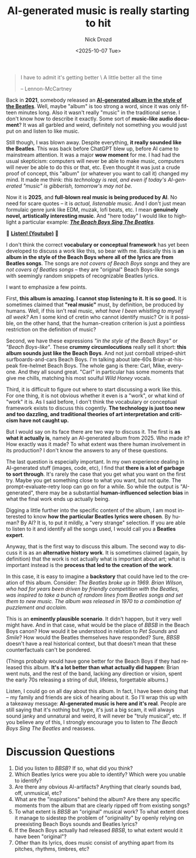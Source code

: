 #+options: ':nil *:t -:t ::t <:t H:3 \n:nil ^:t arch:headline
#+options: author:t broken-links:nil c:nil creator:nil
#+options: d:(not "LOGBOOK") date:t e:t email:nil f:t inline:t num:t
#+options: p:nil pri:nil prop:nil stat:t tags:t tasks:t tex:t
#+options: timestamp:t title:t toc:nil todo:t |:t
#+title: AI-generated music is really starting to hit
#+date: <2025-10-07 Tue>
#+author: Nick Drozd
#+email: nicholasdrozd@gmail.com
#+language: en
#+select_tags: export
#+exclude_tags: noexport
#+creator: Emacs 30.0.50 (Org mode 9.6.6)
#+cite_export:
#+jekyll_layout: post
#+jekyll_categories:
#+jekyll_tags:

#+begin_quote
I have to admit it's getting better \
A little better all the time

-- Lennon-McCartney
#+end_quote

Back in *2021*, somebody released an *[[https://www.youtube.com/watch?v=a-kClj7YhRg][AI-generated album in the style of the Beatles]]*. Well, maybe "album" is too strong a word, since it was only fifteen minutes long. Also it wasn't really "music" in the traditional sense. I don't know how to describe it exactly. Some sort of *music-like audio document*? It was all garbled and weird, definitely not something you would just put on and listen to like music.

Still though, I was blown away. Despite everything, *it really sounded like the Beatles*. This was back before ChatGPT blew up, before AI came to mainstream attention. It was a major *wow moment* for me. I had had the usual skepticism: computers will never be able to make music, computers will never be able to do this or that, etc. Even thought it was just a crude proof of concept, this "album" (or whatever you want to call it) changed my mind. It made me think: /this technology is real, and even if today's AI-generated "music" is gibberish, tomorrow's may not be./

Now it is *2025*, and *full-blown real music is being produced by AI*. No need for scare quotes -- it is /actual, listenable/ music. And I don't just mean formulaic genre junk like EDM, muzak, lofi beats, etc. I mean *genuinely novel, artistically interesting music*. And "here today" I would like to highlight a particular example: */[[https://www.youtube.com/watch?v=Dv0L5Cjn0og][The Beach Boys Sing The Beatles]]/*.

🚩 *[[https://www.youtube.com/watch?v=Dv0L5Cjn0og][Listen! (Youtube)]]* 🚩

[[/assets/ai-generated-music/the-beach-boys-sing-the-beatles.jpg]]

I don't think the correct *vocabulary or conceptual framework* has yet been developed to discuss a work like this, so bear with me. Basically this is *an album in the style of the Beach Boys where all of the lyrics are from Beatles songs*. The songs are /not covers of Beach Boys songs/ and they are /not covers of Beatles songs/ -- they are "original" Beach Boys-like songs with seemingly random snippets of recognizable Beatles lyrics.

I want to emphasize a few points.

First, *this album is amazing. I cannot stop listening to it. It is so good.* It is sometimes claimed that *"real music"* must, by definition, be produced by humans. Well, if this isn't real music, /what have I been whistling to myself all week?/ Am I some kind of cretin who cannot identify music? Or is it possible, on the other hand, that the human-creation criterion is just a pointless restriction on the definition of music?

Second, we have these expressions /"in the style of the Beach Boys"/ or /"Beach Boys-like"/. These *crummy circumlocutions* really sell it short: *this album sounds just like the Beach Boys*. And not just cornball striped-shirt surfboards-and-cars Beach Boys. I'm talking about late-60s Brian-at-his-peak fire-helmet Beach Boys. The whole gang is there: Carl, Mike, everyone. And they all sound great. "Carl" in particular has some moments that give me chills, matching his most soulful /Wild Honey/ vocals.

Third, it is difficult to figure out where to start discussing a work like this. For one thing, it is not obvious whether it even is a "work", or what kind of "work" it is. As I said before, I don't think the vocabulary or conceptual framework exists to discuss this cogently. *The technology is just too new and too dazzling, and traditional theories of art interpretation and criticism have not caught up.*

But I would say on its face there are two way to discuss it. The first is *as what it actually is*, namely an AI-generated album from 2025. Who made it? How exactly was it made? To what extent was there human involvement in its production? I don't know the answers to any of these questions.

The last question is especially important. In my own experience dealing in AI-generated stuff (images, code, etc), I find that *there is a lot of garbage to sort through*. It's rarely the case that you get what you want on the first try. Maybe you get something close to what you want, but not quite. The prompt-evaluate-retry loop can go on for a while. So while the output is "AI-generated", there may be a substantial *human-influenced selection bias* in what the final work ends up actually being.

Digging a little further into the specific content of the album, I am most interested to know *how the particular Beatles lyrics were chosen*. By human? By AI? It is, to put it mildly, a "very strange" selection. If you are able to listen to it and identify all the songs used, I would call you a *Beatles expert*.

Anyway, that is the first way to discuss this album. The second way to discuss it is as an *alternative history work*. It is sometimes claimed (again, by definition) that the work is not actually what is important about art; what is important instead is the *process that led to the creation of the work*.

In this case, it is easy to imagine a *backstory* that could have led to the creation of this album. Consider: /The Beatles broke up in 1969. Brian Wilson, who had for years been driven by friendly competition with the Beatles, was inspired to take a bunch of random lines from Beatles songs and set them to new music. The album was released in 1970 to a combination of puzzlement and acclaim./

This is an *eminently plausible scenario*. It didn't happen, but it very well might have. And in that case, what would be the place of /BBSB/ in the Beach Boys canon? How would it be understood in relation to /Pet Sounds/ and /Smile/? How would the Beatles themselves have responded? Sure, /BBSB/ doesn't have a real historical context, but that doesn't mean that these counterfactuals can't be pondered.

(Things probably would have gone better for the Beach Boys if they had released this album. *It's a lot better than what actually did happen*: Brian went nuts, and the rest of the band, lacking any direction or vision, spent the early 70s releasing a string of dull, lifeless, forgettable albums.)

Listen, I could go on all day about this album. In fact, I have been doing that -- my family and friends are sick of hearing about it. So I'll wrap this up with a takeaway message: *AI-generated music is here and it's real*. People are still saying that it's nothing but hype, it's just a big scam, it will always sound janky and unnatural and weird, it will never be "truly musical", etc. If you believe any of this, I strongly encourage you to listen to /The Beach Boys Sing The Beatles/ and reassess.

* Discussion Questions

1. Did you listen to /BBSB/? If so, what did you think?
2. Which Beatles lyrics were you able to identify? Which were you unable to identify?
3. Are there any obvious AI-artifacts? Anything that clearly sounds bad, off, unmusical, etc?
4. What are the "inspirations" behind the album? Are there any specific moments from the album that are clearly ripped off from existing songs?
5. To what extent is /BBSB/ an "original" musical work? To what extent does it manage to sidestep the problem of "originality" by openly relying on preexisting Beach Boys sounds and Beatles lyrics?
6. If the Beach Boys actually had released /BBSB/, to what extent would it have been "original"?
7. Other than its lyrics, does music consist of anything apart from its pitches, rhythms, timbres, etc?
